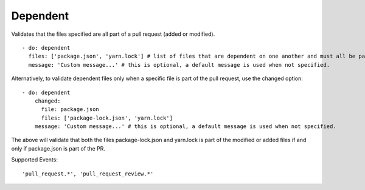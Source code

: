 Dependent
^^^^^^^^^^
Validates that the files specified are all part of a pull request (added or modified).
::

  - do: dependent
    files: ['package.json', 'yarn.lock'] # list of files that are dependent on one another and must all be part of the changes in a PR.
    message: 'Custom message...' # this is optional, a default message is used when not specified.

Alternatively, to validate dependent files only when a specific file is part of the pull request, use the changed option:

::

    - do: dependent
        changed:
          file: package.json
          files: ['package-lock.json', 'yarn.lock']
        message: 'Custom message...' # this is optional, a default message is used when not specified.

The above will validate that both the files package-lock.json and yarn.lock is part of the modified or added files if and only if package.json is part of the PR.

Supported Events:
::

    'pull_request.*', 'pull_request_review.*'